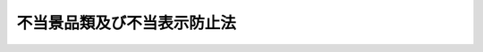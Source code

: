 .. _S37HO134:

============================
不当景品類及び不当表示防止法
============================

.. raw:: html
    
    
    <b>不当景品類及び不当表示防止法<br>
    （昭和三十七年五月十五日法律第百三十四号）</b><br><br><div align="right">最終改正：平成二一年六月五日法律第四九号</div><br><p>
    </p><div class="arttitle"><a name="1000000000000000000000000000000000000000000000000100000000000000000000000000000">（目的）</a>
    </div><div class="item"><b>第一条</b>
    <a name="1000000000000000000000000000000000000000000000000100000000001000000000000000000"></a>
    　この法律は、商品及び役務の取引に関連する不当な景品類及び表示による顧客の誘引を防止するため、一般消費者による自主的かつ合理的な選択を阻害するおそれのある行為の制限及び禁止について定めることにより、一般消費者の利益を保護することを目的とする。
    </div>
    
    <p>
    </p><div class="arttitle"><a name="1000000000000000000000000000000000000000000000000200000000000000000000000000000">（定義）</a>
    </div><div class="item"><b>第二条</b>
    <a name="1000000000000000000000000000000000000000000000000200000000001000000000000000000"></a>
    　この法律で「事業者」とは、商業、工業、金融業その他の事業を行う者をいい、当該事業を行う者の利益のためにする行為を行う役員、従業員、代理人その他の者は、次項及び第十一条の規定の適用については、これを当該事業者とみなす。
    </div>
    <div class="item"><b><a name="1000000000000000000000000000000000000000000000000200000000002000000000000000000">２</a>
    </b>
    　この法律で「事業者団体」とは、事業者としての共通の利益を増進することを主たる目的とする二以上の事業者の結合体又はその連合体をいい、次に掲げる形態のものを含む。ただし、二以上の事業者の結合体又はその連合体であつて、資本又は構成事業者（事業者団体の構成員である事業者をいう。第二十条において同じ。）の出資を有し、営利を目的として商業、工業、金融業その他の事業を営むことを主たる目的とし、かつ、現にその事業を営んでいるものを含まないものとする。
    <div class="number"><b><a name="1000000000000000000000000000000000000000000000000200000000002000000001000000000">一</a>
    </b>
    　二以上の事業者が社員（社員に準ずるものを含む。）である一般社団法人その他の社団
    </div>
    <div class="number"><b><a name="1000000000000000000000000000000000000000000000000200000000002000000002000000000">二</a>
    </b>
    　二以上の事業者が理事又は管理人の任免、業務の執行又はその存立を支配している一般財団法人その他の財団
    </div>
    <div class="number"><b><a name="1000000000000000000000000000000000000000000000000200000000002000000003000000000">三</a>
    </b>
    　二以上の事業者を組合員とする組合又は契約による二以上の事業者の結合体
    </div>
    </div>
    <div class="item"><b><a name="1000000000000000000000000000000000000000000000000200000000003000000000000000000">３</a>
    </b>
    　この法律で「景品類」とは、顧客を誘引するための手段として、その方法が直接的であるか間接的であるかを問わず、くじの方法によるかどうかを問わず、事業者が自己の供給する商品又は役務の取引（不動産に関する取引を含む。以下同じ。）に付随して相手方に提供する物品、金銭その他の経済上の利益であつて、内閣総理大臣が指定するものをいう。
    </div>
    <div class="item"><b><a name="1000000000000000000000000000000000000000000000000200000000004000000000000000000">４</a>
    </b>
    　この法律で「表示」とは、顧客を誘引するための手段として、事業者が自己の供給する商品又は役務の内容又は取引条件その他これらの取引に関する事項について行う広告その他の表示であつて、内閣総理大臣が指定するものをいう。
    </div>
    
    <p>
    </p><div class="arttitle"><a name="1000000000000000000000000000000000000000000000000300000000000000000000000000000">（景品類の制限及び禁止）</a>
    </div><div class="item"><b>第三条</b>
    <a name="1000000000000000000000000000000000000000000000000300000000001000000000000000000"></a>
    　内閣総理大臣は、不当な顧客の誘引を防止し、一般消費者による自主的かつ合理的な選択を確保するため必要があると認めるときは、景品類の価額の最高額若しくは総額、種類若しくは提供の方法その他景品類の提供に関する事項を制限し、又は景品類の提供を禁止することができる。
    </div>
    
    <p>
    </p><div class="arttitle"><a name="1000000000000000000000000000000000000000000000000400000000000000000000000000000">（不当な表示の禁止）</a>
    </div><div class="item"><b>第四条</b>
    <a name="1000000000000000000000000000000000000000000000000400000000001000000000000000000"></a>
    　事業者は、自己の供給する商品又は役務の取引について、次の各号のいずれかに該当する表示をしてはならない。
    <div class="number"><b><a name="1000000000000000000000000000000000000000000000000400000000001000000001000000000">一</a>
    </b>
    　商品又は役務の品質、規格その他の内容について、一般消費者に対し、実際のものよりも著しく優良であると示し、又は事実に相違して当該事業者と同種若しくは類似の商品若しくは役務を供給している他の事業者に係るものよりも著しく優良であると示す表示であつて、不当に顧客を誘引し、一般消費者による自主的かつ合理的な選択を阻害するおそれがあると認められるもの
    </div>
    <div class="number"><b><a name="1000000000000000000000000000000000000000000000000400000000001000000002000000000">二</a>
    </b>
    　商品又は役務の価格その他の取引条件について、実際のもの又は当該事業者と同種若しくは類似の商品若しくは役務を供給している他の事業者に係るものよりも取引の相手方に著しく有利であると一般消費者に誤認される表示であつて、不当に顧客を誘引し、一般消費者による自主的かつ合理的な選択を阻害するおそれがあると認められるもの
    </div>
    <div class="number"><b><a name="1000000000000000000000000000000000000000000000000400000000001000000003000000000">三</a>
    </b>
    　前二号に掲げるもののほか、商品又は役務の取引に関する事項について一般消費者に誤認されるおそれがある表示であつて、不当に顧客を誘引し、一般消費者による自主的かつ合理的な選択を阻害するおそれがあると認めて内閣総理大臣が指定するもの
    </div>
    </div>
    <div class="item"><b><a name="1000000000000000000000000000000000000000000000000400000000002000000000000000000">２</a>
    </b>
    　内閣総理大臣は、事業者がした表示が前項第一号に該当するか否かを判断するため必要があると認めるときは、当該表示をした事業者に対し、期間を定めて、当該表示の裏付けとなる合理的な根拠を示す資料の提出を求めることができる。この場合において、当該事業者が当該資料を提出しないときは、第六条の規定の適用については、当該表示は同号に該当する表示とみなす。
    </div>
    
    <p>
    </p><div class="arttitle"><a name="1000000000000000000000000000000000000000000000000500000000000000000000000000000">（公聴会等及び告示）</a>
    </div><div class="item"><b>第五条</b>
    <a name="1000000000000000000000000000000000000000000000000500000000001000000000000000000"></a>
    　内閣総理大臣は、第二条第三項若しくは第四項若しくは前条第一項第三号の規定による指定若しくは第三条の規定による制限若しくは禁止をし、又はこれらの変更若しくは廃止をしようとするときは、内閣府令で定めるところにより、公聴会を開き、関係事業者及び一般の意見を求めるとともに、消費者委員会の意見を聴かなければならない。
    </div>
    <div class="item"><b><a name="1000000000000000000000000000000000000000000000000500000000002000000000000000000">２</a>
    </b>
    　前項に規定する指定並びに制限及び禁止並びにこれらの変更及び廃止は、告示によつて行うものとする。
    </div>
    
    <p>
    </p><div class="arttitle"><a name="1000000000000000000000000000000000000000000000000600000000000000000000000000000">（措置命令）</a>
    </div><div class="item"><b>第六条</b>
    <a name="1000000000000000000000000000000000000000000000000600000000001000000000000000000"></a>
    　内閣総理大臣は、第三条の規定による制限若しくは禁止又は第四条第一項の規定に違反する行為があるときは、当該事業者に対し、その行為の差止め若しくはその行為が再び行われることを防止するために必要な事項又はこれらの実施に関連する公示その他必要な事項を命ずることができる。その命令は、当該違反行為が既になくなつている場合においても、次に掲げる者に対し、することができる。
    <div class="number"><b><a name="1000000000000000000000000000000000000000000000000600000000001000000001000000000">一</a>
    </b>
    　当該違反行為をした事業者
    </div>
    <div class="number"><b><a name="1000000000000000000000000000000000000000000000000600000000001000000002000000000">二</a>
    </b>
    　当該違反行為をした事業者が法人である場合において、当該法人が合併により消滅したときにおける合併後存続し、又は合併により設立された法人
    </div>
    <div class="number"><b><a name="1000000000000000000000000000000000000000000000000600000000001000000003000000000">三</a>
    </b>
    　当該違反行為をした事業者が法人である場合において、当該法人から分割により当該違反行為に係る事業の全部又は一部を承継した法人
    </div>
    <div class="number"><b><a name="1000000000000000000000000000000000000000000000000600000000001000000004000000000">四</a>
    </b>
    　当該違反行為をした事業者から当該違反行為に係る事業の全部又は一部を譲り受けた事業者
    </div>
    </div>
    
    <p>
    </p><div class="arttitle"><a name="1000000000000000000000000000000000000000000000000700000000000000000000000000000">（都道府県知事の指示）</a>
    </div><div class="item"><b>第七条</b>
    <a name="1000000000000000000000000000000000000000000000000700000000001000000000000000000"></a>
    　都道府県知事は、第三条の規定による制限若しくは禁止又は第四条第一項の規定に違反する行為があると認めるときは、当該事業者に対し、その行為の取りやめ若しくはその行為が再び行われることを防止するために必要な事項又はこれらの実施に関連する公示その他必要な事項を指示することができる。その指示は、当該違反行為が既になくなつている場合においても、することができる。
    </div>
    
    <p>
    </p><div class="arttitle"><a name="1000000000000000000000000000000000000000000000000800000000000000000000000000000">（内閣総理大臣への措置請求）</a>
    </div><div class="item"><b>第八条</b>
    <a name="1000000000000000000000000000000000000000000000000800000000001000000000000000000"></a>
    　都道府県知事は、前条の規定による指示を行つた場合において当該事業者がその指示に従わないとき、その他同条に規定する違反行為を取りやめさせるため、又は同条に規定する違反行為が再び行われることを防止するため必要があると認めるときは、内閣総理大臣に対し、この法律の規定に従い適当な措置をとるべきことを求めることができる。
    </div>
    <div class="item"><b><a name="1000000000000000000000000000000000000000000000000800000000002000000000000000000">２</a>
    </b>
    　前項の規定による請求があつたときは、内閣総理大臣は、当該違反行為について講じた措置を当該都道府県知事に通知するものとする。
    </div>
    
    <p>
    </p><div class="arttitle"><a name="10000000000000000000000000000000000000000%E3%82%92%E6%A4%9C%E6%9F%BB%E3%81%95%E3%81%9B%E3%80%81%E8%8B%A5%E3%81%97%E3%81%8F%E3%81%AF%E9%96%A2%E4%BF%82%E8%80%85%E3%81%AB%E8%B3%AA%E5%95%8F%E3%81%95%E3%81%9B%E3%82%8B%E3%81%93%E3%81%A8%E3%81%8C%E3%81%A7%E3%81%8D%E3%82%8B%E3%80%82%20%20%0A&lt;/DIV&gt;%0A&lt;DIV%20class=" item><b><a name="1000000000000000000000000000000000000000000000000900000000003000000000000000000">３</a>
    </b>
    　前二項の規定により立入検査をする職員は、その身分を示す証明書を携帯し、関係者に提示しなければならない。  
    </a></div>
    <div class="item"><b><a name="1000000000000000000000000000000000000000000000000900000000004000000000000000000">４</a>
    </b>
    　第一項又は第二項の規定による権限は、犯罪捜査のために認められたものと解釈してはならない。
    </div>
    
    <p>
    </p><div class="arttitle"><a name="1000000000000000000000000000000000000000000000001000000000000000000000000000000">（適格消費者団体の差止請求権）</a>
    </div><div class="item"><b>第十条</b>
    <a name="1000000000000000000000000000000000000000000000001000000000001000000000000000000"></a>
    　<a href="/cgi-bin/idxrefer.cgi?H_FILE=%95%bd%88%ea%93%f1%96%40%98%5a%88%ea&amp;REF_NAME=%8f%c1%94%ef%8e%d2%8c%5f%96%f1%96%40&amp;ANCHOR_F=&amp;ANCHOR_T=" target="inyo">消費者契約法</a>
    （平成十二年法律第六十一号）<a href="/cgi-bin/idxrefer.cgi?H_FILE=%95%bd%88%ea%93%f1%96%40%98%5a%88%ea&amp;REF_NAME=%91%e6%93%f1%8f%f0%91%e6%8e%6c%8d%80&amp;ANCHOR_F=1000000000000000000000000000000000000000000000000200000000004000000000000000000&amp;ANCHOR_T=1000000000000000000000000000000000000000000000000200000000004000000000000000000#1000000000000000000000000000000000000000000000000200000000004000000000000000000" target="inyo">第二条第四項</a>
    に規定する適格消費者団体は、事業者が、不特定かつ多数の一般消費者に対して次の各号に掲げる行為を現に行い又は行うおそれがあるときは、当該事業者に対し、当該行為の停止若しくは予防又は当該行為が当該各号に規定する表示をしたものである旨の周知その他の当該行為の停止若しくは予防に必要な措置をとることを請求することができる。
    <div class="number"><b><a name="1000000000000000000000000000000000000000000000001000000000001000000001000000000">一</a>
    </b>
    　商品又は役務の品質、規格その他の内容について、実際のもの又は当該事業者と同種若しくは類似の商品若しくは役務を供給している他の事業者に係るものよりも著しく優良であると誤認される表示をすること。
    </div>
    <div class="number"><b><a name="1000000000000000000000000000000000000000000000001000000000001000000002000000000">二</a>
    </b>
    　商品又は役務の価格その他の取引条件について、実際のもの又は当該事業者と同種若しくは類似の商品若しくは役務を供給している他の事業者に係るものよりも取引の相手方に著しく有利であると誤認される表示をすること。
    </div>
    </div>
    
    <p>
    </p><div class="arttitle"><a name="1000000000000000000000000000000000000000000000001100000000000000000000000000000">（協定又は規約）</a>
    </div><div class="item"><b>第十一条</b>
    <a name="1000000000000000000000000000000000000000000000001100000000001000000000000000000"></a>
    　事業者又は事業者団体は、内閣府令で定めるところにより、景品類又は表示に関する事項について、内閣総理大臣及び公正取引委員会の認定を受けて、不当な顧客の誘引を防止し、一般消費者による自主的かつ合理的な選択及び事業者間の公正な競争を確保するための協定又は規約を締結し、又は設定することができる。これを変更しようとするときも、同様とする。
    </div>
    <div class="item"><b><a name="1000000000000000000000000000000000000000000000001100000000002000000000000000000">２</a>
    </b>
    　内閣総理大臣及び公正取引委員会は、前項の協定又は規約が次の各号のいずれにも適合すると認める場合でなければ、同項の認定をしてはならない。
    <div class="number"><b><a name="1000000000000000000000000000000000000000000000001100000000002000000001000000000">一</a>
    </b>
    　不当な顧客の誘引を防止し、一般消費者による自主的かつ合理的な選択及び事業者間の公正な競争を確保するために適切なものであること。
    </div>
    <div class="number"><b><a name="1000000000000000000000000000000000000000000000001100000000002000000002000000000">二</a>
    </b>
    　一般消費者及び関連事業者の利益を不当に害するおそれがないこと。
    </div>
    <div class="number"><b><a name="1000000000000000000000000000000000000000000000001100000000002000000003000000000">三</a>
    </b>
    　不当に差別的でないこと。
    </div>
    <div class="number"><b><a name="1000000000000000000000000000000000000000000000001100000000002000000004000000000">四</a>
    </b>
    　当該協定若しくは規約に参加し、又は当該協定若しくは規約から脱退することを不当に制限しないこと。
    </div>
    </div>
    <div class="item"><b><a name="1000000000000000000000000000000000000000000000001100000000003000000000000000000">３</a>
    </b>
    　内閣総理大臣及び公正取引委員会は、第一項の認定を受けた協定又は規約が前項各号のいずれかに適合するものでなくなつたと認めるときは、当該認定を取り消さなければならない。
    </div>
    <div class="item"><b><a name="1000000000000000000000000000000000000000000000001100000000004000000000000000000">４</a>
    </b>
    　内閣総理大臣及び公正取引委員会は、第一項又は前項の規定による処分をしたときは、内閣府令で定めるところにより、告示しなければならない。
    </div>
    <div class="item"><b><a name="1000000000000000000000000000000000000000000000001100000000005000000000000000000">５</a>
    </b>
    　<a href="/cgi-bin/idxrefer.cgi?H_FILE=%8f%ba%93%f1%93%f1%96%40%8c%dc%8e%6c&amp;REF_NAME=%8e%84%93%49%93%c6%90%e8%82%cc%8b%d6%8e%7e%8b%79%82%d1%8c%f6%90%b3%8e%e6%88%f8%82%cc%8a%6d%95%db%82%c9%8a%d6%82%b7%82%e9%96%40%97%a5&amp;ANCHOR_F=&amp;ANCHOR_T=" target="inyo">私的独占の禁止及び公正取引の確保に関する法律</a>
    （昭和二十二年法律第五十四号）<a href="/cgi-bin/idxrefer.cgi?H_FILE=%8f%ba%93%f1%93%f1%96%40%8c%dc%8e%6c&amp;REF_NAME=%91%e6%8e%b5%8f%f0%91%e6%88%ea%8d%80&amp;ANCHOR_F=1000000000000000000000000000000000000000000000000700000000001000000000000000000&amp;ANCHOR_T=1000000000000000000000000000000000000000000000000700000000001000000000000000000#1000000000000000000000000000000000000000000000000700000000001000000000000000000" target="inyo">第七条第一項</a>
    及び<a href="/cgi-bin/idxrefer.cgi?H_FILE=%8f%ba%93%f1%93%f1%96%40%8c%dc%8e%6c&amp;REF_NAME=%91%e6%93%f1%8d%80&amp;ANCHOR_F=1000000000000000000000000000000000000000000000000700000000002000000000000000000&amp;ANCHOR_T=1000000000000000000000000000000000000000000000000700000000002000000000000000000#1000000000000000000000000000000000000000000000000700000000002000000000000000000" target="inyo">第二項</a>
    （<a href="/cgi-bin/idxrefer.cgi?H_FILE=%8f%ba%93%f1%93%f1%96%40%8c%dc%8e%6c&amp;REF_NAME=%93%af%96%40%91%e6%94%aa%8f%f0%82%cc%93%f1%91%e6%93%f1%8d%80&amp;ANCHOR_F=1000000000000000000000000000000000000000000000000800200000002000000000000000000&amp;ANCHOR_T=1000000000000000000000000000000000000000000000000800200000002000000000000000000#1000000000000000000000000000000000000000000000000800200000002000000000000000000" target="inyo">同法第八条の二第二項</a>
    及び<a href="/cgi-bin/idxrefer.cgi?H_FILE=%8f%ba%93%f1%93%f1%96%40%8c%dc%8e%6c&amp;REF_NAME=%91%e6%93%f1%8f%5c%8f%f0%91%e6%93%f1%8d%80&amp;ANCHOR_F=1000000000000000000000000000000000000000000000002000000000002000000000000000000&amp;ANCHOR_T=1000000000000000000000000000000000000000000000002000000000002000000000000000000#1000000000000000000000000000000000000000000000002000000000002000000000000000000" target="inyo">第二十条第二項</a>
    において準用する場合を含む。）、第八条の二第一項及び第三項、第二十条第一項、第七十条の十三第一項並びに第七十四条の規定は、第一項の認定を受けた協定又は規約及びこれらに基づいてする事業者又は事業者団体の行為には、適用しない。
    </div>
    
    <p>
    </p><div class="arttitle"><a name="1000000000000000000000000000000000000000000000001200000000000000000000000000000">（権限の委任）</a>
    </div><div class="item"><b>第十二条</b>
    <a name="1000000000000000000000000000000000000000000000001200000000001000000000000000000"></a>
    　内閣総理大臣は、この法律による権限（政令で定めるものを除く。）を消費者庁長官に委任する。
    </div>
    <div class="item"><b><a name="1000000000000000000000000000000000000000000000001200000000002000000000000000000">２</a>
    </b>
    　消費者庁長官は、政令で定めるところにより、前項の規定により委任された権限の一部を公正取引委員会に委任することができる。
    </div>
    <div class="item"><b><a name="1000000000000000000000000000000000000000000000001200000000003000000000000000000">３</a>
    </b>
    　公正取引委員会は、前項の規定により委任された権限を行使したときは、速やかに、その結果について消費者庁長官に報告するものとする。
    </div>
    
    <p>
    </p><div class="arttitle"><a name="1000000000000000000000000000000000000000000000001300000000000000000000000000000">（内閣府令への委任）</a>
    </div><div class="item"><b>第十三条</b>
    <a name="1000000000000000000000000000000000000000000000001300000000001000000000000000000"></a>
    　この法律に定めるもののほか、この法律を実施するため必要な事項は、内閣府令で定める。
    </div>
    
    <p>
    </p><div class="arttitle"><a name="1000000000000000000000000000000000000000000000001400000000000000000000000000000">（協議）</a>
    </div><div class="item"><b>第十四条</b>
    <a name="1000000000000000000000000000000000000000000000001400000000001000000000000000000"></a>
    　内閣総理大臣は、第十一条第一項及び第四項並びに前条に規定する内閣府令（同条に規定する内閣府令にあつては、第十一条第一項の協定又は規約について定めるものに限る。）を定めようとするときは、あらかじめ、公正取引委員会に協議しなければならない。
    </div>
    
    <p>
    </p><div class="arttitle"><a name="1000000000000000000000000000000000000000000000001500000000000000000000000000000">（罰則）</a>
    </div><div class="item"><b>第十五条</b>
    <a name="1000000000000000000000000000000000000000000000001500000000001000000000000000000"></a>
    　第六条の規定による命令に違反した者は、二年以下の懲役又は三百万円以下の罰金に処する。
    </div>
    <div class="item"><b><a name="1000000000000000000000000000000000000000000000001500000000002000000000000000000">２</a>
    </b>
    　前項の罪を犯した者には、情状により、懲役及び罰金を併科することができる。
    </div>
    
    <p>
    </p><div class="item"><b><a name="1000000000000000000000000000000000000000000000001600000000000000000000000000000">第十六条</a>
    </b>
    <a name="1000000000000000000000000000000000000000000000001600000000001000000000000000000"></a>
    　第九条第一項の規定による報告若しくは物件の提出をせず、若しくは虚偽の報告若しくは虚偽の物件の提出をし、又は同項の規定による検査を拒み、妨げ、若しくは忌避し、若しくは同項の規定による質問に対して答弁をせず、若しくは虚偽の答弁をした者は、一年以下の懲役又は三百万円以下の罰金に処する。
    </div>
    
    <p>
    </p><div class="item"><b><a name="1000000000000000000000000000000000000000000000001700000000000000000000000000000">第十七条</a>
    </b>
    <a name="1000000000000000000000000000000000000000000000001700000000001000000000000000000"></a>
    　第九条第二項の規定による報告若しくは物件の提出をせず、若しくは虚偽の報告若しくは虚偽の物件の提出をし、又は同項の規定による検査を拒み、妨げ、若しくは忌避し、若しくは同項の規定による質問に対して答弁をせず、若しくは虚偽の答弁をした者は、五十万円以下の罰金に処する。
    </div>
    
    <p>
    </p><div class="item"><b><a name="1000000000000000000000000000000000000000000000001800000000000000000000000000000">第十八条</a>
    </b>
    <a name="1000000000000000000000000000000000000000000000001800000000001000000000000000000"></a>
    　法人の代表者又は法人若しくは人の代理人、使用人その他の従業者が、その法人又は人の業務又は財産に関して、次の各号に掲げる規定の違反行為をしたときは、行為者を罰するほか、その法人又は人に対しても、当該各号に定める罰金刑を科する。
    <div class="number"><b><a name="1000000000000000000000000000000000000000000000001800000000001000000001000000000">一</a>
    </b>
    　第十五条第一項　三億円以下の罰金刑
    </div>
    <div class="number"><b><a name="1000000000000000000000000000000000000000000000001800000000001000000002000000000">二</a>
    </b>
    　第十六条又は前条　各本条の罰金刑
    </div>
    </div>
    <div class="item"><b><a name="1000000000000000000000000000000000000000000000001800000000002000000000000000000">２</a>
    </b>
    　法人でない団体の代表者、管理人、代理人、使用人その他の従業者がその団体の業務又は財産に関して、次の各号に掲げる規定の違反行為をしたときは、行為者を罰するほか、その団体に対しても、当該各号に定める罰金刑を科する。
    <div class="number"><b><a name="1000000000000000000000000000000000000000000000001800000000002000000001000000000">一</a>
    </b>
    　第十五条第一項　三億円以下の罰金刑
    </div>
    <div class="number"><b><a name="1000000000000000000000000000000000000000000000001800000000002000000002000000000">二</a>
    </b>
    　第十六条又は前条　各本条の罰金刑
    </div>
    </div>
    <div class="item"><b><a name="1000000000000000000000000000000000000000000000001800000000003000000000000000000">３</a>
    </b>
    　前項の場合においては、代表者又は管理人が、その訴訟行為につきその団体を代表するほか、法人を被告人又は被疑者とする場合の訴訟行為に関する<a href="/cgi-bin/idxrefer.cgi?H_FILE=%8f%ba%93%f1%8e%4f%96%40%88%ea%8e%4f%88%ea&amp;REF_NAME=%8c%59%8e%96%91%69%8f%d7%96%40&amp;ANCHOR_F=&amp;ANCHOR_T=" target="inyo">刑事訴訟法</a>
    （昭和二十三年法律第百三十一号）の規定を準用する。
    </div>
    
    <p>
    </p><div class="item"><b><a name="1000000000000000000000000000000000000000000000001900000000000000000000000000000">第十九条</a>
    </b>
    <a name="1000000000000000000000000000000000000000000000001900000000001000000000000000000"></a>
    　第十五条第一項の違反があつた場合においては、その違反の計画を知り、その防止に必要な措置を講ぜず、又はその違反行為を知り、その是正に必要な措置を講じなかつた当該法人（当該法人で事業者団体に該当するものを除く。）の代表者に対しても、同項の罰金刑を科する。
    </div>
    
    <p>
    </p><div class="item"><b><a name="1000000000000000000000000000000000000000000000002000000000000000000000000000000">第二十条</a>
    </b>
    <a name="1000000000000000000000000000000000000000000000002000000000001000000000000000000"></a>
    　第十五条第一項の違反があつた場合においては、その違反の計画を知り、その防止に必要な措置を講ぜず、又はその違反行為を知り、その是正に必要な措置を講じなかつた当該事業者団体の理事その他の役員若しくは管理人又はその構成事業者（事業者の利益のためにする行為を行う役員、従業員、代理人その他の者が構成事業者である場合には、当該事業者を含む。）に対しても、それぞれ同項の罰金刑を科する。
    </div>
    <div class="item"><b><a name="1000000000000000000000000000000000000000000000002000000000002000000000000000000">２</a>
    </b>
    　前項の規定は、同項に規定する事業者団体の理事その他の役員若しくは管理人又はその構成事業者が法人その他の団体である場合においては、当該団体の理事その他の役員又は管理人に、これを適用する。
    </div>
    
    
    <br><a name="5000000000000000000000000000000000000000000000000000000000000000000000000000000"></a>
    　　　<a name="5000000001000000000000000000000000000000000000000000000000000000000000000000000"><b>附　則　抄</b></a>
    <br><p></p><div class="item"><b>１</b>
    　この法律は、公布の日から起算して三月を経過した日から施行する。ただし、次項の規定は、公布の日から施行する。
    </div>
    <div class="item"><b>２</b>
    　第二条若しくは第四条第三号の規定による指定又は第三条の規定による制限若しくは禁止に係る公聴会は、この法律の施行の日前においても、行なうことができる。
    </div>
    
    <br>　　　<a name="5000000002000000000000000000000000000000000000000000000000000000000000000000000"><b>附　則　（昭和四七年五月三〇日法律第四四号）</b></a>
    <br><p>
    　この法律は、昭和四十七年十月一日から施行する。
    
    
    <br>　　　<a name="5000000003000000000000000000000000000000000000000000000000000000000000000000000"><b>附　則　（平成五年一一月一二日法律第八九号）　抄</b></a>
    <br></p><p>
    </p><div class="arttitle">（施行期日）</div>
    <div class="item"><b>第一条</b>
    　この法律は、行政手続法（平成五年法律第八十八号）の施行の日から施行する。
    </div>
    
    <p>
    </p><div class="arttitle">（諮問等がされた不利益処分に関する経過措置）</div>
    <div class="item"><b>第二条</b>
    　この法律の施行前に法令に基づき審議会その他の合議制の機関に対し行政手続法第十三条に規定する聴聞又は弁明の機会の付与の手続その他の意見陳述のための手続に相当する手続を執るべきことの諮問その他の求めがされた場合においては、当該諮問その他の求めに係る不利益処分の手続に関しては、この法律による改正後の関係法律の規定にかかわらず、なお従前の例による。
    </div>
    
    <p>
    </p><div class="arttitle">（罰則に関する経過措置）</div>
    <div class="item"><b>第十三条</b>
    　この法律の施行前にした行為に対する罰則の適用については、なお従前の例による。
    </div>
    
    <p>
    </p><div class="arttitle">（聴聞に関する規定の整理に伴う経過措置）</div>
    <div class="item"><b>第十四条</b>
    　この法律の施行前に法律の規定により行われた聴聞、聴問若しくは聴聞会（不利益処分に係るものを除く。）又はこれらのための手続は、この法律による改正後の関係法律の相当規定により行われたものとみなす。
    </div>
    
    <p>
    </p><div class="arttitle">（政令への委任）</div>
    <div class="item"><b>第十五条</b>
    　附則第二条から前条までに定めるもののほか、この法律の施行に関して必要な経過措置は、政令で定める。
    </div>
    
    <br>　　　<a name="5000000004000000000000000000000000000000000000000000000000000000000000000000000"><b>附　則　（平成一一年七月一六日法律第八七号）　抄</b></a>
    <br><p>
    </p><div class="arttitle">（施行期日）</div>
    <div class="item"><b>第一条</b>
    　この法律は、平成十二年四月一日から施行する。ただし、次の各号に掲げる規定は、当該各号に定める日から施行する。
    <div class="number"><b>一</b>
    　第一条中地方自治法第二百五十条の次に五条、節名並びに二款及び款名を加える改正規定（同法第二百五十条の九第一項に係る部分（両議院の同意を得ることに係る部分に限る。）に限る。）、第四十条中自然公園法附則第九項及び第十項の改正規定（同法附則第十項に係る部分に限る。）、第二百四十四条の規定（農業改良助長法第十四条の三の改正規定に係る部分を除く。）並びに第四百七十二条の規定（市町村の合併の特例に関する法律第六条、第八条及び第十七条の改正規定に係る部分を除く。）並びに附則第七条、第十条、第十二条、第五十九条ただし書、第六十条第四項及び第五項、第七十三条、第七十七条、第百五十七条第四項から第六項まで、第百六十条、第百六十三条、第百六十四条並びに第二百二条の規定　公布の日
    </div>
    </div>
    
    <p>
    </p><div class="arttitle">（国等の事務）</div>
    <div class="item"><b>第百五十九条</b>
    　この法律による改正前のそれぞれの法律に規定するもののほか、この法律の施行前において、地方公共団体の機関が法律又はこれに基づく政令により管理し又は執行する国、他の地方公共団体その他公共団体の事務（附則第百六十一条において「国等の事務」という。）は、この法律の施行後は、地方公共団体が法律又はこれに基づく政令により当該地方公共団体の事務として処理するものとする。
    </div>
    
    <p>
    </p><div class="arttitle">（処分、申請等に関する経過措置）</div>
    <div class="item"><b>第百六十条</b>
    　この法律（附則第一条各号に掲げる規定については、当該各規定。以下この条及び附則第百六十三条において同じ。）の施行前に改正前のそれぞれの法律の規定によりされた許可等の処分その他の行為（以下この条において「処分等の行為」という。）又はこの法律の施行の際現に改正前のそれぞれの法律の規定によりされている許可等の申請その他の行為（以下この条において「申請等の行為」という。）で、この法律の施行の日においてこれらの行為に係る行政事務を行うべき者が異なることとなるものは、附則第二条から前条までの規定又は改正後のそれぞれの法律（これに基づく命令を含む。）の経過措置に関する規定に定めるものを除き、この法律の施行の日以後における改正後のそれぞれの法律の適用については、改正後のそれぞれの法律の相当規定によりされた処分等の行為又は申請等の行為とみなす。
    </div>
    <div class="item"><b>２</b>
    　この法律の施行前に改正前のそれぞれの法律の規定により国又は地方公共団体の機関に対し報告、届出、提出その他の手続をしなければならない事項で、この法律の施行の日前にその手続がされていないものについては、この法律及びこれに基づく政令に別段の定めがあるもののほか、これを、改正後のそれぞれの法律の相当規定により国又は地方公共団体の相当の機関に対して報告、届出、提出その他の手続をしなければならない事項についてその手続がされていないものとみなして、この法律による改正後のそれぞれの法律の規定を適用する。
    </div>
    
    <p>
    </p><div class="arttitle">（不服申立てに関する経過措置）</div>
    <div class="item"><b>第百六十一条</b>
    　施行日前にされた国等の事務に係る処分であって、当該処分をした行政庁（以下この条において「処分庁」という。）に施行日前に行政不服審査法に規定する上級行政庁（以下この条において「上級行政庁」という。）があったものについての同法による不服申立てについては、施行日以後においても、当該処分庁に引き続き上級行政庁があるものとみなして、行政不服審査法の規定を適用する。この場合において、当該処分庁の上級行政庁とみなされる行政庁は、施行日前に当該処分庁の上級行政庁であった行政庁とする。
    </div>
    <div class="item"><b>２</b>
    　前項の場合において、上級行政庁とみなされる行政庁が地方公共団体の機関であるときはく政令に別段の定めがあるもののほか、なお従前の例による。
    </div>
    
    <p>
    </p><div class="arttitle">（罰則に関する経過措置）</div>
    <div class="item"><b>第百六十三条</b>
    　この法律の施行前にした行為に対する罰則の適用については、なお従前の例による。
    </div>
    
    <p>
    </p><div class="arttitle">（その他の経過措置の政令への委任）</div>
    <div class="item"><b>第百六十四条</b>
    　この附則に規定するもののほか、この法律の施行に伴い必要な経過措置（罰則に関する経過措置を含む。）は、政令で定める。
    </div>
    <div class="item"><b>２</b>
    　附則第十八条、第五十一条及び第百八十四条の規定の適用に関して必要な事項は、政令で定める。
    </div>
    
    <p>
    </p><div class="arttitle">（検討）</div>
    <div class="item"><b>第二百五十条</b>
    　新地方自治法第二条第九項第一号に規定する第一号法定受託事務については、できる限り新たに設けることのないようにするとともに、新地方自治法別表第一に掲げるもの及び新地方自治法に基づく政令に示すものについては、地方分権を推進する観点から検討を加え、適宜、適切な見直しを行うものとする。
    </div>
    
    <p>
    </p><div class="item"><b>第二百五十一条</b>
    　政府は、地方公共団体が事務及び事業を自主的かつ自立的に執行できるよう、国と地方公共団体との役割分担に応じた地方税財源の充実確保の方途について、経済情勢の推移等を勘案しつつ検討し、その結果に基づいて必要な措置を講ずるものとする。
    </div>
    
    <p>
    </p><div class="item"><b>第二百五十二条</b>
    　政府は、医療保険制度、年金制度等の改革に伴い、社会保険の事務処理の体制、これに従事する職員の在り方等について、被保険者等の利便性の確保、事務処理の効率化等の視点に立って、検討し、必要があると認めるときは、その結果に基づいて所要の措置を講ずるものとする。
    </div>
    
    <br>　　　<a name="5000000005000000000000000000000000000000000000000000000000000000000000000000000"><b>附　則　（平成一二年五月一九日法律第七六号）　抄</b></a>
    <br><p>
    </p><div class="arttitle">（施行期日）</div>
    <div class="item"><b>第一条</b>
    　この法律は、平成十三年一月六日から起算して六月を超えない範囲内において政令で定める日から施行する。
    </div>
    
    <br>　　　<a name="5000000006000000000000000000000000000000000000000000000000000000000000000000000"><b>附　則　（平成一五年五月二三日法律第四五号）</b></a>
    <br><p>
    </p><div class="arttitle">（施行期日）</div>
    <div class="item"><b>第一条</b>
    　この法律は、公布の日から起算して一月を経過した日から施行する。ただし、第四条の改正規定、第五条第一項の改正規定及び第六条第一項の改正規定並びに第九条の二の改正規定（「第四条」を「第四条第一項」に改める部分に限る。）並びに次条の規定は、公布の日から起算して六月を経過した日から施行する。
    </div>
    
    <p>
    </p><div class="arttitle">（経過措置）</div>
    <div class="item"><b>第二条</b>
    　この法律による改正後の不当景品類及び不当表示防止法（以下「新法」という。）第四条の規定は、前条ただし書に規定する規定の施行後にした表示について適用し、同条ただし書に規定する規定の施行前にした表示については、なお従前の例による。
    </div>
    
    <p>
    </p><div class="item"><b>第三条</b>
    　新法第六条第二項及び第八条第一項の規定は、この法律の施行後に公正取引委員会がした排除命令について適用し、この法律の施行前に公正取引委員会がした排除命令については、なお従前の例による。
    </div>
    
    <p>
    </p><div class="item"><b>第四条</b>
    　新法第九条の二の規定は、この法律の施行前に既になくなっている行為については、適用しない。
    </div>
    
    <p>
    </p><div class="arttitle">（政令への委任）</div>
    <div class="item"><b>第五条</b>
    　附則第二条から前条までに定めるもののほか、この法律の施行に関して必要な経過措置は、政令で定める。
    </div>
    
    <br>　　　<a name="5000000007000000000000000000000000000000000000000000000000000000000000000000000"><b>附　則　（平成一七年四月二七日法律第三五号）　抄</b></a>
    <br><p>
    </p><div class="arttitle">（施行期日）</div>
    <div class="item"><b>第一条</b>
    　この法律は、公布の日から起算して一年を超えない範囲内において政令で定める日から施行する。
    </div>
    
    <p>
    </p><div class="arttitle">（不当景品類及び不当表示防止法の一部改正に伴う経過措置）</div>
    <div class="item"><b>第二十二条</b>
    　施行日前に前条の規定による改正前の不当景品類及び不当表示防止法第六条第一項に規定する違反行為について行政手続法（平成五年法律第八十八号）第三十条の規定による通知又は前条の規定による改正前の不当景品類及び不当表示防止法第七条第一項の規定により適用される旧法第五十条第二項の規定による審判開始決定書の謄本の送達があった場合においては、当該違反行為に係る排除命令の手続及び審判手続に関しては、前条の規定による改正後の不当景品類及び不当表示防止法及び新法の規定にかかわらず、なお従前の例による。
    </div>
    
    <br>　　　<a name="5000000008000000000000000000000000000000000000000000000000000000000000000000000"><b>附　則　（平成二〇年五月二日法律第二九号）　抄</b></a>
    <br><p></p><div class="arttitle">（施行期日）</div>
    <div class="item"><b>１</b>
    　この法律は、平成二十一年四月一日から施行する。
    </div>
    
    <br>　　　<a name="5000000009000000000000000000000000000000000000000000000000000000000000000000000"><b>附　則　（平成二一年六月五日法律第四九号）　抄</b></a>
    <br><p>
    </p><div class="arttitle">（施行期日）</div>
    <div class="item"><b>第一条</b>
    　この法律は、消費者庁及び消費者委員会設置法（平成二十一年法律第四十八号）の施行の日から施行する。ただし、次の各号に掲げる規定は、当該各号に定める日から施行する。
    <div class="number"><b>一</b>
    　附則第九条の規定　この法律の公布の日
    </div>
    </div>
    
    <p>
    </p><div class="arttitle">（不当景品類及び不当表示防止法の一部改正に伴う経過措置）</div>
    <div class="item"><b>第六条</b>
    　第十二条の規定による改正前の不当景品類及び不当表示防止法（以下この条において「旧景品表示法」という。）第五条第一項又は第十二条第一項若しくは第四項の規定により発せられた公正取引委員会規則は、第十二条の規定による改正後の不当景品類及び不当表示防止法（以下この条において「新景品表示法」という。）第五条第一項又は第十一条第一項若しくは第四項の規定により発せられた内閣府設置法第七条第三項の内閣府令としての効力を有するものとする。
    </div>
    <div class="item"><b>２</b>
    　施行日前に公正取引委員会がした旧景品表示法第三条の規定による制限又は禁止は、施行日に内閣総理大臣がした新景品表示法第三条の規定による制限又は禁止とみなす。
    </div>
    <div class="item"><b>３</b>
    　新景品表示法第六条の規定は、施行日前にされた旧景品表示法第三条の規定による制限若しくは禁止又は旧景品表示法第四条第一項の規定に違反する行為についても適用があるものとする。ただし、施行日前に旧景品表示法第六条第一項の規定による命令がされた場合における当該命令及び当該命令に係る違反行為に関する私的独占の禁止及び公正取引の確保に関する法律（昭和二十二年法律第五十四号）の規定の適用並びに当該命令についての不服の申立てについては、なお従前の例による。
    </div>
    <div class="item"><b>４</b>
    　この法律の施行の際現に旧景品表示法第十二条第一項の規定により認定を受けている協定又は規約は、施行日に新景品表示法第十一条第一項の規定により内閣総理大臣及び公正取引委員会の認定を受けた協定又は規約とみなす。
    </div>
    <div class="item"><b>５</b>
    　施行日前に旧景品表示法第十二条第一項又は第三項の規定により公正取引委員会がした処分についての不服の申立てについては、なお従前の例による。
    </div>
    
    <p>
    </p><div class="arttitle">（罰則の適用に関する経過措置）</div>
    <div class="item"><b>第八条</b>
    　この法律の施行前にした行為及びこの法律の附則においてなお従前の例によることとされる場合におけるこの法律の施行後にした行為に対する罰則の適用については、なお従前の例による。
    </div>
    
    <p>
    </p><div class="arttitle">（政令への委任）</div>
    <div class="item"><b>第九条</b>
    　附則第二条から前条までに定めるもののほか、この法律の施行に関し必要な経過措置（罰則に関する経過措置を含む。）は、政令で定める。
    </div>
    
    <br><br>